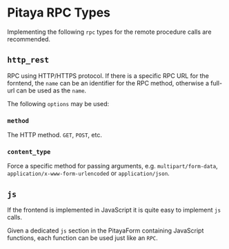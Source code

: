 * Pitaya RPC Types

Implementing the following =rpc= types for the remote procedure calls
are recommended.

** =http_rest=

RPC using HTTP/HTTPS protocol. If there is a specific RPC URL for the
forntend, the =name= can be an identifier for the RPC method,
otherwise a full-url can be used as the =name=.

The following =options= may be used:

*** =method=

The HTTP method. =GET=, =POST=, etc.

*** =content_type=

Force a specific method for passing arguments,
e.g. =multipart/form-data=, =application/x-www-form-urlencoded= or
=application/json=.

** =js=

If the frontend is implemented in JavaScript it is quite easy to
implement =js= calls.

Given a dedicated =js= section in the PitayaForm containing JavaScript
functions, each function can be used just like an =RPC=.
